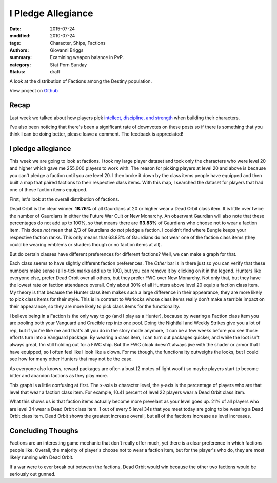 I Pledge Allegiance
===============================================
:date: 2015-07-24
:modified: 2010-07-24
:tags: Character, Ships, Factions
:authors: Giovanni Briggs
:summary: Examining weapon balance in PvP.
:category: Stat Porn Sunday
:status: draft

A look at the distribution of Factions among the Destiny population.

View project on `Github <https://github.com/Jalepeno112/DestinyProject/>`_

Recap
-------
Last week we talked about how players pick `intellect, discipline, and strength <https://www.reddit.com/r/DestinyTheGame/comments/3fiuwn/stat_porn_sunday_who_needs_strength_when_you_have/>`_ when building their characters.

I've also been noticing that there's been a significant rate of downvotes on these posts so if there is something that you think I can be doing better, please leave a comment.
The feedback is appreciated!

I pledge allegiance
---------------------
This week we are going to look at factions.
I took my large player dataset and took only the characters who were level 20 and higher which gave me 255,000 players to work with.  
The reason for picking players at level 20 and above is because you can't pledge a faction until you are level 20.
I then broke it down by the class items people have equipped and then built a map that paired factions to their respective class items.
With this map, I searched the dataset for players that had one of these faction items equipped.

First, let's look at the overall distribution of factions.

.. html::
    <div class="plotContainer">
        <h4 class="text-center">Faction Distribution</h4>
        <div id="FactionBreakdown">
            <svg></svg>
            <script src='../fullPlots/characterData/javascripts/FactionBreakdown.js'></script>
        </div>
    </div>

Dead Orbit is the clear winner.  **18.76%** of all Gaurdians at 20 or higher wear a Dead Orbit class item.
It is little over twice the number of Gaurdians in either the Future War Cult or New Monarchy.
An observant Gaurdian will also note that these percentages do not add up to 100%, so that means there are **63.83%** of Gaurdians who choose not to wear a faction item.
This does *not* mean that 2/3 of Gaurdians *do not* pledge a faction.
I couldn't find where Bungie keeps your respective faction ranks.  This only means that 63.83% of Gaurdians do not wear one of the faction class items (they could be wearing emblems or shaders though or no faction items at all).

But do certain classes have different preferences for different factions?
Well, we can make a graph for that.

.. html::
    <div class="plotContainer">
        <h4 class="text-center">Faction Distribution by Class</h4>
        <div id="FactionBreakdownByClass">
            <svg></svg>
            <script src='../fullPlots/characterData/javascripts/FactionBreakdownByClass.js'></script>
        </div>
    </div>

Each class seems to have slightly different faction preferences.
The *Other* bar is in there just so you can verify that these numbers make sense (all x-tick marks add up to 100), but you can remove it by clicking on it in the legend.
Hunters like everyone else, prefer Dead Orbit over all others, but they prefer FWC over New Monarchy.
Not only that, but they have the lowest rate on faction attendance overall.  Only about 30% of all Hunters above level 20 equip a faction class item.
My theory is that because the Hunter class item makes such a large difference in their appearance, they are more likely to pick class items for their style.
This is in contrast to Warlocks whose class items really don't make a terrible impact on their appearance, so they are more likely to pick class items for the functionality.

I believe being in a Faction is the only way to go (and I play as a Hunter), because by wearing a Faction class item you are pooling both your Vanguard and Crucible rep into one pool.
Doing the Nightfall and Weekly Strikes give you a lot of rep, but if you're like me and that's all you do in the story mode anymore, it can be a few weeks before you see those efforts turn into a Vanguard package.
By wearing a class item, I can turn out packages quicker, and while the loot isn't always great, I'm still holding out for a FWC ship.
But the FWC cloak doesn't always jive with the shader or armor that I have equipped, so I often feel like I look like a clown.  
For me though, the functionality outweighs the looks, but I could see how for many other Hunters that may not be the case.

As everyone also knows, reward packages are often a bust (2 motes of light woot!) so maybe players start to become bitter and abandon factions as they play more.

.. html::
    <div class="plotContainer">
        <h4 class="text-center">Faction Distribution by Level</h4>
        <div id="FactionBreakdownByLevel">
            <svg></svg>
            <script src='../fullPlots/characterData/javascripts/FactionBreakdownByLevel.js'></script>
        </div>
    </div>

This graph is a little confusing at first.
The x-axis is character level, the y-axis is the percentage of players who are that level that wear a faction class item.
For example, 10.41 percent of level 22 players wear a Dead Orbit class item.

What this shows us is that faction items actually become more prevelant as your level goes up.  21% of all players who are level 34 wear a Dead Orbit class item.
1 out of every 5 level 34s that you meet today are going to be wearing a Dead Orbit class item.
Dead Orbit shows the greatest increase overall, but all of the factions increase as level increases.

Concluding Thoughs
---------------------
Factions are an interesting game mechanic that don't really offer much, yet there is a clear preference in which factions people like.
Overall, the majority of player's choose not to wear a faction item, but for the player's who do, they are most likely running with Dead Orbit.

If a war were to ever break out between the factions, Dead Orbit would win because the other two factions would be seriously out gunned.